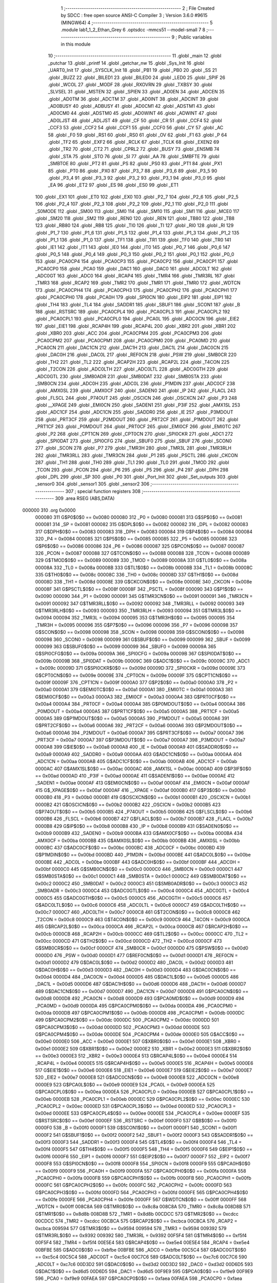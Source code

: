                                       1 ;--------------------------------------------------------
                                      2 ; File Created by SDCC : free open source ANSI-C Compiler
                                      3 ; Version 3.6.0 #9615 (MINGW64)
                                      4 ;--------------------------------------------------------
                                      5 	.module lab1_1_2_Ethan_Grey
                                      6 	.optsdcc -mmcs51 --model-small
                                      7 	
                                      8 ;--------------------------------------------------------
                                      9 ; Public variables in this module
                                     10 ;--------------------------------------------------------
                                     11 	.globl _main
                                     12 	.globl _putchar
                                     13 	.globl _printf
                                     14 	.globl _getchar_nw
                                     15 	.globl _Sys_Init
                                     16 	.globl _UART0_Init
                                     17 	.globl _SYSCLK_Init
                                     18 	.globl _PB1
                                     19 	.globl _PB0
                                     20 	.globl _SS
                                     21 	.globl _BUZZ
                                     22 	.globl _BILED1
                                     23 	.globl _BILED0
                                     24 	.globl _LED0
                                     25 	.globl _SPIF
                                     26 	.globl _WCOL
                                     27 	.globl _MODF
                                     28 	.globl _RXOVRN
                                     29 	.globl _TXBSY
                                     30 	.globl _SLVSEL
                                     31 	.globl _MSTEN
                                     32 	.globl _SPIEN
                                     33 	.globl _AD0EN
                                     34 	.globl _ADCEN
                                     35 	.globl _AD0TM
                                     36 	.globl _ADCTM
                                     37 	.globl _AD0INT
                                     38 	.globl _ADCINT
                                     39 	.globl _AD0BUSY
                                     40 	.globl _ADBUSY
                                     41 	.globl _AD0CM1
                                     42 	.globl _ADSTM1
                                     43 	.globl _AD0CM0
                                     44 	.globl _ADSTM0
                                     45 	.globl _AD0WINT
                                     46 	.globl _ADWINT
                                     47 	.globl _AD0LJST
                                     48 	.globl _ADLJST
                                     49 	.globl _CF
                                     50 	.globl _CR
                                     51 	.globl _CCF4
                                     52 	.globl _CCF3
                                     53 	.globl _CCF2
                                     54 	.globl _CCF1
                                     55 	.globl _CCF0
                                     56 	.globl _CY
                                     57 	.globl _AC
                                     58 	.globl _F0
                                     59 	.globl _RS1
                                     60 	.globl _RS0
                                     61 	.globl _OV
                                     62 	.globl _F1
                                     63 	.globl _P
                                     64 	.globl _TF2
                                     65 	.globl _EXF2
                                     66 	.globl _RCLK
                                     67 	.globl _TCLK
                                     68 	.globl _EXEN2
                                     69 	.globl _TR2
                                     70 	.globl _CT2
                                     71 	.globl _CPRL2
                                     72 	.globl _BUSY
                                     73 	.globl _ENSMB
                                     74 	.globl _STA
                                     75 	.globl _STO
                                     76 	.globl _SI
                                     77 	.globl _AA
                                     78 	.globl _SMBFTE
                                     79 	.globl _SMBTOE
                                     80 	.globl _PT2
                                     81 	.globl _PS
                                     82 	.globl _PS0
                                     83 	.globl _PT1
                                     84 	.globl _PX1
                                     85 	.globl _PT0
                                     86 	.globl _PX0
                                     87 	.globl _P3_7
                                     88 	.globl _P3_6
                                     89 	.globl _P3_5
                                     90 	.globl _P3_4
                                     91 	.globl _P3_3
                                     92 	.globl _P3_2
                                     93 	.globl _P3_1
                                     94 	.globl _P3_0
                                     95 	.globl _EA
                                     96 	.globl _ET2
                                     97 	.globl _ES
                                     98 	.globl _ES0
                                     99 	.globl _ET1
                                    100 	.globl _EX1
                                    101 	.globl _ET0
                                    102 	.globl _EX0
                                    103 	.globl _P2_7
                                    104 	.globl _P2_6
                                    105 	.globl _P2_5
                                    106 	.globl _P2_4
                                    107 	.globl _P2_3
                                    108 	.globl _P2_2
                                    109 	.globl _P2_1
                                    110 	.globl _P2_0
                                    111 	.globl _S0MODE
                                    112 	.globl _SM00
                                    113 	.globl _SM0
                                    114 	.globl _SM10
                                    115 	.globl _SM1
                                    116 	.globl _MCE0
                                    117 	.globl _SM20
                                    118 	.globl _SM2
                                    119 	.globl _REN0
                                    120 	.globl _REN
                                    121 	.globl _TB80
                                    122 	.globl _TB8
                                    123 	.globl _RB80
                                    124 	.globl _RB8
                                    125 	.globl _TI0
                                    126 	.globl _TI
                                    127 	.globl _RI0
                                    128 	.globl _RI
                                    129 	.globl _P1_7
                                    130 	.globl _P1_6
                                    131 	.globl _P1_5
                                    132 	.globl _P1_4
                                    133 	.globl _P1_3
                                    134 	.globl _P1_2
                                    135 	.globl _P1_1
                                    136 	.globl _P1_0
                                    137 	.globl _TF1
                                    138 	.globl _TR1
                                    139 	.globl _TF0
                                    140 	.globl _TR0
                                    141 	.globl _IE1
                                    142 	.globl _IT1
                                    143 	.globl _IE0
                                    144 	.globl _IT0
                                    145 	.globl _P0_7
                                    146 	.globl _P0_6
                                    147 	.globl _P0_5
                                    148 	.globl _P0_4
                                    149 	.globl _P0_3
                                    150 	.globl _P0_2
                                    151 	.globl _P0_1
                                    152 	.globl _P0_0
                                    153 	.globl _PCA0CP4
                                    154 	.globl _PCA0CP3
                                    155 	.globl _PCA0CP2
                                    156 	.globl _PCA0CP1
                                    157 	.globl _PCA0CP0
                                    158 	.globl _PCA0
                                    159 	.globl _DAC1
                                    160 	.globl _DAC0
                                    161 	.globl _ADC0LT
                                    162 	.globl _ADC0GT
                                    163 	.globl _ADC0
                                    164 	.globl _RCAP4
                                    165 	.globl _TMR4
                                    166 	.globl _TMR3RL
                                    167 	.globl _TMR3
                                    168 	.globl _RCAP2
                                    169 	.globl _TMR2
                                    170 	.globl _TMR1
                                    171 	.globl _TMR0
                                    172 	.globl _WDTCN
                                    173 	.globl _PCA0CPH4
                                    174 	.globl _PCA0CPH3
                                    175 	.globl _PCA0CPH2
                                    176 	.globl _PCA0CPH1
                                    177 	.globl _PCA0CPH0
                                    178 	.globl _PCA0H
                                    179 	.globl _SPI0CN
                                    180 	.globl _EIP2
                                    181 	.globl _EIP1
                                    182 	.globl _TH4
                                    183 	.globl _TL4
                                    184 	.globl _SADDR1
                                    185 	.globl _SBUF1
                                    186 	.globl _SCON1
                                    187 	.globl _B
                                    188 	.globl _RSTSRC
                                    189 	.globl _PCA0CPL4
                                    190 	.globl _PCA0CPL3
                                    191 	.globl _PCA0CPL2
                                    192 	.globl _PCA0CPL1
                                    193 	.globl _PCA0CPL0
                                    194 	.globl _PCA0L
                                    195 	.globl _ADC0CN
                                    196 	.globl _EIE2
                                    197 	.globl _EIE1
                                    198 	.globl _RCAP4H
                                    199 	.globl _RCAP4L
                                    200 	.globl _XBR2
                                    201 	.globl _XBR1
                                    202 	.globl _XBR0
                                    203 	.globl _ACC
                                    204 	.globl _PCA0CPM4
                                    205 	.globl _PCA0CPM3
                                    206 	.globl _PCA0CPM2
                                    207 	.globl _PCA0CPM1
                                    208 	.globl _PCA0CPM0
                                    209 	.globl _PCA0MD
                                    210 	.globl _PCA0CN
                                    211 	.globl _DAC1CN
                                    212 	.globl _DAC1H
                                    213 	.globl _DAC1L
                                    214 	.globl _DAC0CN
                                    215 	.globl _DAC0H
                                    216 	.globl _DAC0L
                                    217 	.globl _REF0CN
                                    218 	.globl _PSW
                                    219 	.globl _SMB0CR
                                    220 	.globl _TH2
                                    221 	.globl _TL2
                                    222 	.globl _RCAP2H
                                    223 	.globl _RCAP2L
                                    224 	.globl _T4CON
                                    225 	.globl _T2CON
                                    226 	.globl _ADC0LTH
                                    227 	.globl _ADC0LTL
                                    228 	.globl _ADC0GTH
                                    229 	.globl _ADC0GTL
                                    230 	.globl _SMB0ADR
                                    231 	.globl _SMB0DAT
                                    232 	.globl _SMB0STA
                                    233 	.globl _SMB0CN
                                    234 	.globl _ADC0H
                                    235 	.globl _ADC0L
                                    236 	.globl _P1MDIN
                                    237 	.globl _ADC0CF
                                    238 	.globl _AMX0SL
                                    239 	.globl _AMX0CF
                                    240 	.globl _SADEN0
                                    241 	.globl _IP
                                    242 	.globl _FLACL
                                    243 	.globl _FLSCL
                                    244 	.globl _P74OUT
                                    245 	.globl _OSCICN
                                    246 	.globl _OSCXCN
                                    247 	.globl _P3
                                    248 	.globl __XPAGE
                                    249 	.globl _EMI0CN
                                    250 	.globl _SADEN1
                                    251 	.globl _P3IF
                                    252 	.globl _AMX1SL
                                    253 	.globl _ADC1CF
                                    254 	.globl _ADC1CN
                                    255 	.globl _SADDR0
                                    256 	.globl _IE
                                    257 	.globl _P3MDOUT
                                    258 	.globl _PRT3CF
                                    259 	.globl _P2MDOUT
                                    260 	.globl _PRT2CF
                                    261 	.globl _P1MDOUT
                                    262 	.globl _PRT1CF
                                    263 	.globl _P0MDOUT
                                    264 	.globl _PRT0CF
                                    265 	.globl _EMI0CF
                                    266 	.globl _EMI0TC
                                    267 	.globl _P2
                                    268 	.globl _CPT1CN
                                    269 	.globl _CPT0CN
                                    270 	.globl _SPI0CKR
                                    271 	.globl _ADC1
                                    272 	.globl _SPI0DAT
                                    273 	.globl _SPI0CFG
                                    274 	.globl _SBUF0
                                    275 	.globl _SBUF
                                    276 	.globl _SCON0
                                    277 	.globl _SCON
                                    278 	.globl _P7
                                    279 	.globl _TMR3H
                                    280 	.globl _TMR3L
                                    281 	.globl _TMR3RLH
                                    282 	.globl _TMR3RLL
                                    283 	.globl _TMR3CN
                                    284 	.globl _P1
                                    285 	.globl _PSCTL
                                    286 	.globl _CKCON
                                    287 	.globl _TH1
                                    288 	.globl _TH0
                                    289 	.globl _TL1
                                    290 	.globl _TL0
                                    291 	.globl _TMOD
                                    292 	.globl _TCON
                                    293 	.globl _PCON
                                    294 	.globl _P6
                                    295 	.globl _P5
                                    296 	.globl _P4
                                    297 	.globl _DPH
                                    298 	.globl _DPL
                                    299 	.globl _SP
                                    300 	.globl _P0
                                    301 	.globl _Port_Init
                                    302 	.globl _Set_outputs
                                    303 	.globl _sensor0
                                    304 	.globl _sensor1
                                    305 	.globl _sensor2
                                    306 ;--------------------------------------------------------
                                    307 ; special function registers
                                    308 ;--------------------------------------------------------
                                    309 	.area RSEG    (ABS,DATA)
      000000                        310 	.org 0x0000
                           000080   311 G$P0$0$0 == 0x0080
                           000080   312 _P0	=	0x0080
                           000081   313 G$SP$0$0 == 0x0081
                           000081   314 _SP	=	0x0081
                           000082   315 G$DPL$0$0 == 0x0082
                           000082   316 _DPL	=	0x0082
                           000083   317 G$DPH$0$0 == 0x0083
                           000083   318 _DPH	=	0x0083
                           000084   319 G$P4$0$0 == 0x0084
                           000084   320 _P4	=	0x0084
                           000085   321 G$P5$0$0 == 0x0085
                           000085   322 _P5	=	0x0085
                           000086   323 G$P6$0$0 == 0x0086
                           000086   324 _P6	=	0x0086
                           000087   325 G$PCON$0$0 == 0x0087
                           000087   326 _PCON	=	0x0087
                           000088   327 G$TCON$0$0 == 0x0088
                           000088   328 _TCON	=	0x0088
                           000089   329 G$TMOD$0$0 == 0x0089
                           000089   330 _TMOD	=	0x0089
                           00008A   331 G$TL0$0$0 == 0x008a
                           00008A   332 _TL0	=	0x008a
                           00008B   333 G$TL1$0$0 == 0x008b
                           00008B   334 _TL1	=	0x008b
                           00008C   335 G$TH0$0$0 == 0x008c
                           00008C   336 _TH0	=	0x008c
                           00008D   337 G$TH1$0$0 == 0x008d
                           00008D   338 _TH1	=	0x008d
                           00008E   339 G$CKCON$0$0 == 0x008e
                           00008E   340 _CKCON	=	0x008e
                           00008F   341 G$PSCTL$0$0 == 0x008f
                           00008F   342 _PSCTL	=	0x008f
                           000090   343 G$P1$0$0 == 0x0090
                           000090   344 _P1	=	0x0090
                           000091   345 G$TMR3CN$0$0 == 0x0091
                           000091   346 _TMR3CN	=	0x0091
                           000092   347 G$TMR3RLL$0$0 == 0x0092
                           000092   348 _TMR3RLL	=	0x0092
                           000093   349 G$TMR3RLH$0$0 == 0x0093
                           000093   350 _TMR3RLH	=	0x0093
                           000094   351 G$TMR3L$0$0 == 0x0094
                           000094   352 _TMR3L	=	0x0094
                           000095   353 G$TMR3H$0$0 == 0x0095
                           000095   354 _TMR3H	=	0x0095
                           000096   355 G$P7$0$0 == 0x0096
                           000096   356 _P7	=	0x0096
                           000098   357 G$SCON$0$0 == 0x0098
                           000098   358 _SCON	=	0x0098
                           000098   359 G$SCON0$0$0 == 0x0098
                           000098   360 _SCON0	=	0x0098
                           000099   361 G$SBUF$0$0 == 0x0099
                           000099   362 _SBUF	=	0x0099
                           000099   363 G$SBUF0$0$0 == 0x0099
                           000099   364 _SBUF0	=	0x0099
                           00009A   365 G$SPI0CFG$0$0 == 0x009a
                           00009A   366 _SPI0CFG	=	0x009a
                           00009B   367 G$SPI0DAT$0$0 == 0x009b
                           00009B   368 _SPI0DAT	=	0x009b
                           00009C   369 G$ADC1$0$0 == 0x009c
                           00009C   370 _ADC1	=	0x009c
                           00009D   371 G$SPI0CKR$0$0 == 0x009d
                           00009D   372 _SPI0CKR	=	0x009d
                           00009E   373 G$CPT0CN$0$0 == 0x009e
                           00009E   374 _CPT0CN	=	0x009e
                           00009F   375 G$CPT1CN$0$0 == 0x009f
                           00009F   376 _CPT1CN	=	0x009f
                           0000A0   377 G$P2$0$0 == 0x00a0
                           0000A0   378 _P2	=	0x00a0
                           0000A1   379 G$EMI0TC$0$0 == 0x00a1
                           0000A1   380 _EMI0TC	=	0x00a1
                           0000A3   381 G$EMI0CF$0$0 == 0x00a3
                           0000A3   382 _EMI0CF	=	0x00a3
                           0000A4   383 G$PRT0CF$0$0 == 0x00a4
                           0000A4   384 _PRT0CF	=	0x00a4
                           0000A4   385 G$P0MDOUT$0$0 == 0x00a4
                           0000A4   386 _P0MDOUT	=	0x00a4
                           0000A5   387 G$PRT1CF$0$0 == 0x00a5
                           0000A5   388 _PRT1CF	=	0x00a5
                           0000A5   389 G$P1MDOUT$0$0 == 0x00a5
                           0000A5   390 _P1MDOUT	=	0x00a5
                           0000A6   391 G$PRT2CF$0$0 == 0x00a6
                           0000A6   392 _PRT2CF	=	0x00a6
                           0000A6   393 G$P2MDOUT$0$0 == 0x00a6
                           0000A6   394 _P2MDOUT	=	0x00a6
                           0000A7   395 G$PRT3CF$0$0 == 0x00a7
                           0000A7   396 _PRT3CF	=	0x00a7
                           0000A7   397 G$P3MDOUT$0$0 == 0x00a7
                           0000A7   398 _P3MDOUT	=	0x00a7
                           0000A8   399 G$IE$0$0 == 0x00a8
                           0000A8   400 _IE	=	0x00a8
                           0000A9   401 G$SADDR0$0$0 == 0x00a9
                           0000A9   402 _SADDR0	=	0x00a9
                           0000AA   403 G$ADC1CN$0$0 == 0x00aa
                           0000AA   404 _ADC1CN	=	0x00aa
                           0000AB   405 G$ADC1CF$0$0 == 0x00ab
                           0000AB   406 _ADC1CF	=	0x00ab
                           0000AC   407 G$AMX1SL$0$0 == 0x00ac
                           0000AC   408 _AMX1SL	=	0x00ac
                           0000AD   409 G$P3IF$0$0 == 0x00ad
                           0000AD   410 _P3IF	=	0x00ad
                           0000AE   411 G$SADEN1$0$0 == 0x00ae
                           0000AE   412 _SADEN1	=	0x00ae
                           0000AF   413 G$EMI0CN$0$0 == 0x00af
                           0000AF   414 _EMI0CN	=	0x00af
                           0000AF   415 G$_XPAGE$0$0 == 0x00af
                           0000AF   416 __XPAGE	=	0x00af
                           0000B0   417 G$P3$0$0 == 0x00b0
                           0000B0   418 _P3	=	0x00b0
                           0000B1   419 G$OSCXCN$0$0 == 0x00b1
                           0000B1   420 _OSCXCN	=	0x00b1
                           0000B2   421 G$OSCICN$0$0 == 0x00b2
                           0000B2   422 _OSCICN	=	0x00b2
                           0000B5   423 G$P74OUT$0$0 == 0x00b5
                           0000B5   424 _P74OUT	=	0x00b5
                           0000B6   425 G$FLSCL$0$0 == 0x00b6
                           0000B6   426 _FLSCL	=	0x00b6
                           0000B7   427 G$FLACL$0$0 == 0x00b7
                           0000B7   428 _FLACL	=	0x00b7
                           0000B8   429 G$IP$0$0 == 0x00b8
                           0000B8   430 _IP	=	0x00b8
                           0000B9   431 G$SADEN0$0$0 == 0x00b9
                           0000B9   432 _SADEN0	=	0x00b9
                           0000BA   433 G$AMX0CF$0$0 == 0x00ba
                           0000BA   434 _AMX0CF	=	0x00ba
                           0000BB   435 G$AMX0SL$0$0 == 0x00bb
                           0000BB   436 _AMX0SL	=	0x00bb
                           0000BC   437 G$ADC0CF$0$0 == 0x00bc
                           0000BC   438 _ADC0CF	=	0x00bc
                           0000BD   439 G$P1MDIN$0$0 == 0x00bd
                           0000BD   440 _P1MDIN	=	0x00bd
                           0000BE   441 G$ADC0L$0$0 == 0x00be
                           0000BE   442 _ADC0L	=	0x00be
                           0000BF   443 G$ADC0H$0$0 == 0x00bf
                           0000BF   444 _ADC0H	=	0x00bf
                           0000C0   445 G$SMB0CN$0$0 == 0x00c0
                           0000C0   446 _SMB0CN	=	0x00c0
                           0000C1   447 G$SMB0STA$0$0 == 0x00c1
                           0000C1   448 _SMB0STA	=	0x00c1
                           0000C2   449 G$SMB0DAT$0$0 == 0x00c2
                           0000C2   450 _SMB0DAT	=	0x00c2
                           0000C3   451 G$SMB0ADR$0$0 == 0x00c3
                           0000C3   452 _SMB0ADR	=	0x00c3
                           0000C4   453 G$ADC0GTL$0$0 == 0x00c4
                           0000C4   454 _ADC0GTL	=	0x00c4
                           0000C5   455 G$ADC0GTH$0$0 == 0x00c5
                           0000C5   456 _ADC0GTH	=	0x00c5
                           0000C6   457 G$ADC0LTL$0$0 == 0x00c6
                           0000C6   458 _ADC0LTL	=	0x00c6
                           0000C7   459 G$ADC0LTH$0$0 == 0x00c7
                           0000C7   460 _ADC0LTH	=	0x00c7
                           0000C8   461 G$T2CON$0$0 == 0x00c8
                           0000C8   462 _T2CON	=	0x00c8
                           0000C9   463 G$T4CON$0$0 == 0x00c9
                           0000C9   464 _T4CON	=	0x00c9
                           0000CA   465 G$RCAP2L$0$0 == 0x00ca
                           0000CA   466 _RCAP2L	=	0x00ca
                           0000CB   467 G$RCAP2H$0$0 == 0x00cb
                           0000CB   468 _RCAP2H	=	0x00cb
                           0000CC   469 G$TL2$0$0 == 0x00cc
                           0000CC   470 _TL2	=	0x00cc
                           0000CD   471 G$TH2$0$0 == 0x00cd
                           0000CD   472 _TH2	=	0x00cd
                           0000CF   473 G$SMB0CR$0$0 == 0x00cf
                           0000CF   474 _SMB0CR	=	0x00cf
                           0000D0   475 G$PSW$0$0 == 0x00d0
                           0000D0   476 _PSW	=	0x00d0
                           0000D1   477 G$REF0CN$0$0 == 0x00d1
                           0000D1   478 _REF0CN	=	0x00d1
                           0000D2   479 G$DAC0L$0$0 == 0x00d2
                           0000D2   480 _DAC0L	=	0x00d2
                           0000D3   481 G$DAC0H$0$0 == 0x00d3
                           0000D3   482 _DAC0H	=	0x00d3
                           0000D4   483 G$DAC0CN$0$0 == 0x00d4
                           0000D4   484 _DAC0CN	=	0x00d4
                           0000D5   485 G$DAC1L$0$0 == 0x00d5
                           0000D5   486 _DAC1L	=	0x00d5
                           0000D6   487 G$DAC1H$0$0 == 0x00d6
                           0000D6   488 _DAC1H	=	0x00d6
                           0000D7   489 G$DAC1CN$0$0 == 0x00d7
                           0000D7   490 _DAC1CN	=	0x00d7
                           0000D8   491 G$PCA0CN$0$0 == 0x00d8
                           0000D8   492 _PCA0CN	=	0x00d8
                           0000D9   493 G$PCA0MD$0$0 == 0x00d9
                           0000D9   494 _PCA0MD	=	0x00d9
                           0000DA   495 G$PCA0CPM0$0$0 == 0x00da
                           0000DA   496 _PCA0CPM0	=	0x00da
                           0000DB   497 G$PCA0CPM1$0$0 == 0x00db
                           0000DB   498 _PCA0CPM1	=	0x00db
                           0000DC   499 G$PCA0CPM2$0$0 == 0x00dc
                           0000DC   500 _PCA0CPM2	=	0x00dc
                           0000DD   501 G$PCA0CPM3$0$0 == 0x00dd
                           0000DD   502 _PCA0CPM3	=	0x00dd
                           0000DE   503 G$PCA0CPM4$0$0 == 0x00de
                           0000DE   504 _PCA0CPM4	=	0x00de
                           0000E0   505 G$ACC$0$0 == 0x00e0
                           0000E0   506 _ACC	=	0x00e0
                           0000E1   507 G$XBR0$0$0 == 0x00e1
                           0000E1   508 _XBR0	=	0x00e1
                           0000E2   509 G$XBR1$0$0 == 0x00e2
                           0000E2   510 _XBR1	=	0x00e2
                           0000E3   511 G$XBR2$0$0 == 0x00e3
                           0000E3   512 _XBR2	=	0x00e3
                           0000E4   513 G$RCAP4L$0$0 == 0x00e4
                           0000E4   514 _RCAP4L	=	0x00e4
                           0000E5   515 G$RCAP4H$0$0 == 0x00e5
                           0000E5   516 _RCAP4H	=	0x00e5
                           0000E6   517 G$EIE1$0$0 == 0x00e6
                           0000E6   518 _EIE1	=	0x00e6
                           0000E7   519 G$EIE2$0$0 == 0x00e7
                           0000E7   520 _EIE2	=	0x00e7
                           0000E8   521 G$ADC0CN$0$0 == 0x00e8
                           0000E8   522 _ADC0CN	=	0x00e8
                           0000E9   523 G$PCA0L$0$0 == 0x00e9
                           0000E9   524 _PCA0L	=	0x00e9
                           0000EA   525 G$PCA0CPL0$0$0 == 0x00ea
                           0000EA   526 _PCA0CPL0	=	0x00ea
                           0000EB   527 G$PCA0CPL1$0$0 == 0x00eb
                           0000EB   528 _PCA0CPL1	=	0x00eb
                           0000EC   529 G$PCA0CPL2$0$0 == 0x00ec
                           0000EC   530 _PCA0CPL2	=	0x00ec
                           0000ED   531 G$PCA0CPL3$0$0 == 0x00ed
                           0000ED   532 _PCA0CPL3	=	0x00ed
                           0000EE   533 G$PCA0CPL4$0$0 == 0x00ee
                           0000EE   534 _PCA0CPL4	=	0x00ee
                           0000EF   535 G$RSTSRC$0$0 == 0x00ef
                           0000EF   536 _RSTSRC	=	0x00ef
                           0000F0   537 G$B$0$0 == 0x00f0
                           0000F0   538 _B	=	0x00f0
                           0000F1   539 G$SCON1$0$0 == 0x00f1
                           0000F1   540 _SCON1	=	0x00f1
                           0000F2   541 G$SBUF1$0$0 == 0x00f2
                           0000F2   542 _SBUF1	=	0x00f2
                           0000F3   543 G$SADDR1$0$0 == 0x00f3
                           0000F3   544 _SADDR1	=	0x00f3
                           0000F4   545 G$TL4$0$0 == 0x00f4
                           0000F4   546 _TL4	=	0x00f4
                           0000F5   547 G$TH4$0$0 == 0x00f5
                           0000F5   548 _TH4	=	0x00f5
                           0000F6   549 G$EIP1$0$0 == 0x00f6
                           0000F6   550 _EIP1	=	0x00f6
                           0000F7   551 G$EIP2$0$0 == 0x00f7
                           0000F7   552 _EIP2	=	0x00f7
                           0000F8   553 G$SPI0CN$0$0 == 0x00f8
                           0000F8   554 _SPI0CN	=	0x00f8
                           0000F9   555 G$PCA0H$0$0 == 0x00f9
                           0000F9   556 _PCA0H	=	0x00f9
                           0000FA   557 G$PCA0CPH0$0$0 == 0x00fa
                           0000FA   558 _PCA0CPH0	=	0x00fa
                           0000FB   559 G$PCA0CPH1$0$0 == 0x00fb
                           0000FB   560 _PCA0CPH1	=	0x00fb
                           0000FC   561 G$PCA0CPH2$0$0 == 0x00fc
                           0000FC   562 _PCA0CPH2	=	0x00fc
                           0000FD   563 G$PCA0CPH3$0$0 == 0x00fd
                           0000FD   564 _PCA0CPH3	=	0x00fd
                           0000FE   565 G$PCA0CPH4$0$0 == 0x00fe
                           0000FE   566 _PCA0CPH4	=	0x00fe
                           0000FF   567 G$WDTCN$0$0 == 0x00ff
                           0000FF   568 _WDTCN	=	0x00ff
                           008C8A   569 G$TMR0$0$0 == 0x8c8a
                           008C8A   570 _TMR0	=	0x8c8a
                           008D8B   571 G$TMR1$0$0 == 0x8d8b
                           008D8B   572 _TMR1	=	0x8d8b
                           00CDCC   573 G$TMR2$0$0 == 0xcdcc
                           00CDCC   574 _TMR2	=	0xcdcc
                           00CBCA   575 G$RCAP2$0$0 == 0xcbca
                           00CBCA   576 _RCAP2	=	0xcbca
                           009594   577 G$TMR3$0$0 == 0x9594
                           009594   578 _TMR3	=	0x9594
                           009392   579 G$TMR3RL$0$0 == 0x9392
                           009392   580 _TMR3RL	=	0x9392
                           00F5F4   581 G$TMR4$0$0 == 0xf5f4
                           00F5F4   582 _TMR4	=	0xf5f4
                           00E5E4   583 G$RCAP4$0$0 == 0xe5e4
                           00E5E4   584 _RCAP4	=	0xe5e4
                           00BFBE   585 G$ADC0$0$0 == 0xbfbe
                           00BFBE   586 _ADC0	=	0xbfbe
                           00C5C4   587 G$ADC0GT$0$0 == 0xc5c4
                           00C5C4   588 _ADC0GT	=	0xc5c4
                           00C7C6   589 G$ADC0LT$0$0 == 0xc7c6
                           00C7C6   590 _ADC0LT	=	0xc7c6
                           00D3D2   591 G$DAC0$0$0 == 0xd3d2
                           00D3D2   592 _DAC0	=	0xd3d2
                           00D6D5   593 G$DAC1$0$0 == 0xd6d5
                           00D6D5   594 _DAC1	=	0xd6d5
                           00F9E9   595 G$PCA0$0$0 == 0xf9e9
                           00F9E9   596 _PCA0	=	0xf9e9
                           00FAEA   597 G$PCA0CP0$0$0 == 0xfaea
                           00FAEA   598 _PCA0CP0	=	0xfaea
                           00FBEB   599 G$PCA0CP1$0$0 == 0xfbeb
                           00FBEB   600 _PCA0CP1	=	0xfbeb
                           00FCEC   601 G$PCA0CP2$0$0 == 0xfcec
                           00FCEC   602 _PCA0CP2	=	0xfcec
                           00FDED   603 G$PCA0CP3$0$0 == 0xfded
                           00FDED   604 _PCA0CP3	=	0xfded
                           00FEEE   605 G$PCA0CP4$0$0 == 0xfeee
                           00FEEE   606 _PCA0CP4	=	0xfeee
                                    607 ;--------------------------------------------------------
                                    608 ; special function bits
                                    609 ;--------------------------------------------------------
                                    610 	.area RSEG    (ABS,DATA)
      000000                        611 	.org 0x0000
                           000080   612 G$P0_0$0$0 == 0x0080
                           000080   613 _P0_0	=	0x0080
                           000081   614 G$P0_1$0$0 == 0x0081
                           000081   615 _P0_1	=	0x0081
                           000082   616 G$P0_2$0$0 == 0x0082
                           000082   617 _P0_2	=	0x0082
                           000083   618 G$P0_3$0$0 == 0x0083
                           000083   619 _P0_3	=	0x0083
                           000084   620 G$P0_4$0$0 == 0x0084
                           000084   621 _P0_4	=	0x0084
                           000085   622 G$P0_5$0$0 == 0x0085
                           000085   623 _P0_5	=	0x0085
                           000086   624 G$P0_6$0$0 == 0x0086
                           000086   625 _P0_6	=	0x0086
                           000087   626 G$P0_7$0$0 == 0x0087
                           000087   627 _P0_7	=	0x0087
                           000088   628 G$IT0$0$0 == 0x0088
                           000088   629 _IT0	=	0x0088
                           000089   630 G$IE0$0$0 == 0x0089
                           000089   631 _IE0	=	0x0089
                           00008A   632 G$IT1$0$0 == 0x008a
                           00008A   633 _IT1	=	0x008a
                           00008B   634 G$IE1$0$0 == 0x008b
                           00008B   635 _IE1	=	0x008b
                           00008C   636 G$TR0$0$0 == 0x008c
                           00008C   637 _TR0	=	0x008c
                           00008D   638 G$TF0$0$0 == 0x008d
                           00008D   639 _TF0	=	0x008d
                           00008E   640 G$TR1$0$0 == 0x008e
                           00008E   641 _TR1	=	0x008e
                           00008F   642 G$TF1$0$0 == 0x008f
                           00008F   643 _TF1	=	0x008f
                           000090   644 G$P1_0$0$0 == 0x0090
                           000090   645 _P1_0	=	0x0090
                           000091   646 G$P1_1$0$0 == 0x0091
                           000091   647 _P1_1	=	0x0091
                           000092   648 G$P1_2$0$0 == 0x0092
                           000092   649 _P1_2	=	0x0092
                           000093   650 G$P1_3$0$0 == 0x0093
                           000093   651 _P1_3	=	0x0093
                           000094   652 G$P1_4$0$0 == 0x0094
                           000094   653 _P1_4	=	0x0094
                           000095   654 G$P1_5$0$0 == 0x0095
                           000095   655 _P1_5	=	0x0095
                           000096   656 G$P1_6$0$0 == 0x0096
                           000096   657 _P1_6	=	0x0096
                           000097   658 G$P1_7$0$0 == 0x0097
                           000097   659 _P1_7	=	0x0097
                           000098   660 G$RI$0$0 == 0x0098
                           000098   661 _RI	=	0x0098
                           000098   662 G$RI0$0$0 == 0x0098
                           000098   663 _RI0	=	0x0098
                           000099   664 G$TI$0$0 == 0x0099
                           000099   665 _TI	=	0x0099
                           000099   666 G$TI0$0$0 == 0x0099
                           000099   667 _TI0	=	0x0099
                           00009A   668 G$RB8$0$0 == 0x009a
                           00009A   669 _RB8	=	0x009a
                           00009A   670 G$RB80$0$0 == 0x009a
                           00009A   671 _RB80	=	0x009a
                           00009B   672 G$TB8$0$0 == 0x009b
                           00009B   673 _TB8	=	0x009b
                           00009B   674 G$TB80$0$0 == 0x009b
                           00009B   675 _TB80	=	0x009b
                           00009C   676 G$REN$0$0 == 0x009c
                           00009C   677 _REN	=	0x009c
                           00009C   678 G$REN0$0$0 == 0x009c
                           00009C   679 _REN0	=	0x009c
                           00009D   680 G$SM2$0$0 == 0x009d
                           00009D   681 _SM2	=	0x009d
                           00009D   682 G$SM20$0$0 == 0x009d
                           00009D   683 _SM20	=	0x009d
                           00009D   684 G$MCE0$0$0 == 0x009d
                           00009D   685 _MCE0	=	0x009d
                           00009E   686 G$SM1$0$0 == 0x009e
                           00009E   687 _SM1	=	0x009e
                           00009E   688 G$SM10$0$0 == 0x009e
                           00009E   689 _SM10	=	0x009e
                           00009F   690 G$SM0$0$0 == 0x009f
                           00009F   691 _SM0	=	0x009f
                           00009F   692 G$SM00$0$0 == 0x009f
                           00009F   693 _SM00	=	0x009f
                           00009F   694 G$S0MODE$0$0 == 0x009f
                           00009F   695 _S0MODE	=	0x009f
                           0000A0   696 G$P2_0$0$0 == 0x00a0
                           0000A0   697 _P2_0	=	0x00a0
                           0000A1   698 G$P2_1$0$0 == 0x00a1
                           0000A1   699 _P2_1	=	0x00a1
                           0000A2   700 G$P2_2$0$0 == 0x00a2
                           0000A2   701 _P2_2	=	0x00a2
                           0000A3   702 G$P2_3$0$0 == 0x00a3
                           0000A3   703 _P2_3	=	0x00a3
                           0000A4   704 G$P2_4$0$0 == 0x00a4
                           0000A4   705 _P2_4	=	0x00a4
                           0000A5   706 G$P2_5$0$0 == 0x00a5
                           0000A5   707 _P2_5	=	0x00a5
                           0000A6   708 G$P2_6$0$0 == 0x00a6
                           0000A6   709 _P2_6	=	0x00a6
                           0000A7   710 G$P2_7$0$0 == 0x00a7
                           0000A7   711 _P2_7	=	0x00a7
                           0000A8   712 G$EX0$0$0 == 0x00a8
                           0000A8   713 _EX0	=	0x00a8
                           0000A9   714 G$ET0$0$0 == 0x00a9
                           0000A9   715 _ET0	=	0x00a9
                           0000AA   716 G$EX1$0$0 == 0x00aa
                           0000AA   717 _EX1	=	0x00aa
                           0000AB   718 G$ET1$0$0 == 0x00ab
                           0000AB   719 _ET1	=	0x00ab
                           0000AC   720 G$ES0$0$0 == 0x00ac
                           0000AC   721 _ES0	=	0x00ac
                           0000AC   722 G$ES$0$0 == 0x00ac
                           0000AC   723 _ES	=	0x00ac
                           0000AD   724 G$ET2$0$0 == 0x00ad
                           0000AD   725 _ET2	=	0x00ad
                           0000AF   726 G$EA$0$0 == 0x00af
                           0000AF   727 _EA	=	0x00af
                           0000B0   728 G$P3_0$0$0 == 0x00b0
                           0000B0   729 _P3_0	=	0x00b0
                           0000B1   730 G$P3_1$0$0 == 0x00b1
                           0000B1   731 _P3_1	=	0x00b1
                           0000B2   732 G$P3_2$0$0 == 0x00b2
                           0000B2   733 _P3_2	=	0x00b2
                           0000B3   734 G$P3_3$0$0 == 0x00b3
                           0000B3   735 _P3_3	=	0x00b3
                           0000B4   736 G$P3_4$0$0 == 0x00b4
                           0000B4   737 _P3_4	=	0x00b4
                           0000B5   738 G$P3_5$0$0 == 0x00b5
                           0000B5   739 _P3_5	=	0x00b5
                           0000B6   740 G$P3_6$0$0 == 0x00b6
                           0000B6   741 _P3_6	=	0x00b6
                           0000B7   742 G$P3_7$0$0 == 0x00b7
                           0000B7   743 _P3_7	=	0x00b7
                           0000B8   744 G$PX0$0$0 == 0x00b8
                           0000B8   745 _PX0	=	0x00b8
                           0000B9   746 G$PT0$0$0 == 0x00b9
                           0000B9   747 _PT0	=	0x00b9
                           0000BA   748 G$PX1$0$0 == 0x00ba
                           0000BA   749 _PX1	=	0x00ba
                           0000BB   750 G$PT1$0$0 == 0x00bb
                           0000BB   751 _PT1	=	0x00bb
                           0000BC   752 G$PS0$0$0 == 0x00bc
                           0000BC   753 _PS0	=	0x00bc
                           0000BC   754 G$PS$0$0 == 0x00bc
                           0000BC   755 _PS	=	0x00bc
                           0000BD   756 G$PT2$0$0 == 0x00bd
                           0000BD   757 _PT2	=	0x00bd
                           0000C0   758 G$SMBTOE$0$0 == 0x00c0
                           0000C0   759 _SMBTOE	=	0x00c0
                           0000C1   760 G$SMBFTE$0$0 == 0x00c1
                           0000C1   761 _SMBFTE	=	0x00c1
                           0000C2   762 G$AA$0$0 == 0x00c2
                           0000C2   763 _AA	=	0x00c2
                           0000C3   764 G$SI$0$0 == 0x00c3
                           0000C3   765 _SI	=	0x00c3
                           0000C4   766 G$STO$0$0 == 0x00c4
                           0000C4   767 _STO	=	0x00c4
                           0000C5   768 G$STA$0$0 == 0x00c5
                           0000C5   769 _STA	=	0x00c5
                           0000C6   770 G$ENSMB$0$0 == 0x00c6
                           0000C6   771 _ENSMB	=	0x00c6
                           0000C7   772 G$BUSY$0$0 == 0x00c7
                           0000C7   773 _BUSY	=	0x00c7
                           0000C8   774 G$CPRL2$0$0 == 0x00c8
                           0000C8   775 _CPRL2	=	0x00c8
                           0000C9   776 G$CT2$0$0 == 0x00c9
                           0000C9   777 _CT2	=	0x00c9
                           0000CA   778 G$TR2$0$0 == 0x00ca
                           0000CA   779 _TR2	=	0x00ca
                           0000CB   780 G$EXEN2$0$0 == 0x00cb
                           0000CB   781 _EXEN2	=	0x00cb
                           0000CC   782 G$TCLK$0$0 == 0x00cc
                           0000CC   783 _TCLK	=	0x00cc
                           0000CD   784 G$RCLK$0$0 == 0x00cd
                           0000CD   785 _RCLK	=	0x00cd
                           0000CE   786 G$EXF2$0$0 == 0x00ce
                           0000CE   787 _EXF2	=	0x00ce
                           0000CF   788 G$TF2$0$0 == 0x00cf
                           0000CF   789 _TF2	=	0x00cf
                           0000D0   790 G$P$0$0 == 0x00d0
                           0000D0   791 _P	=	0x00d0
                           0000D1   792 G$F1$0$0 == 0x00d1
                           0000D1   793 _F1	=	0x00d1
                           0000D2   794 G$OV$0$0 == 0x00d2
                           0000D2   795 _OV	=	0x00d2
                           0000D3   796 G$RS0$0$0 == 0x00d3
                           0000D3   797 _RS0	=	0x00d3
                           0000D4   798 G$RS1$0$0 == 0x00d4
                           0000D4   799 _RS1	=	0x00d4
                           0000D5   800 G$F0$0$0 == 0x00d5
                           0000D5   801 _F0	=	0x00d5
                           0000D6   802 G$AC$0$0 == 0x00d6
                           0000D6   803 _AC	=	0x00d6
                           0000D7   804 G$CY$0$0 == 0x00d7
                           0000D7   805 _CY	=	0x00d7
                           0000D8   806 G$CCF0$0$0 == 0x00d8
                           0000D8   807 _CCF0	=	0x00d8
                           0000D9   808 G$CCF1$0$0 == 0x00d9
                           0000D9   809 _CCF1	=	0x00d9
                           0000DA   810 G$CCF2$0$0 == 0x00da
                           0000DA   811 _CCF2	=	0x00da
                           0000DB   812 G$CCF3$0$0 == 0x00db
                           0000DB   813 _CCF3	=	0x00db
                           0000DC   814 G$CCF4$0$0 == 0x00dc
                           0000DC   815 _CCF4	=	0x00dc
                           0000DE   816 G$CR$0$0 == 0x00de
                           0000DE   817 _CR	=	0x00de
                           0000DF   818 G$CF$0$0 == 0x00df
                           0000DF   819 _CF	=	0x00df
                           0000E8   820 G$ADLJST$0$0 == 0x00e8
                           0000E8   821 _ADLJST	=	0x00e8
                           0000E8   822 G$AD0LJST$0$0 == 0x00e8
                           0000E8   823 _AD0LJST	=	0x00e8
                           0000E9   824 G$ADWINT$0$0 == 0x00e9
                           0000E9   825 _ADWINT	=	0x00e9
                           0000E9   826 G$AD0WINT$0$0 == 0x00e9
                           0000E9   827 _AD0WINT	=	0x00e9
                           0000EA   828 G$ADSTM0$0$0 == 0x00ea
                           0000EA   829 _ADSTM0	=	0x00ea
                           0000EA   830 G$AD0CM0$0$0 == 0x00ea
                           0000EA   831 _AD0CM0	=	0x00ea
                           0000EB   832 G$ADSTM1$0$0 == 0x00eb
                           0000EB   833 _ADSTM1	=	0x00eb
                           0000EB   834 G$AD0CM1$0$0 == 0x00eb
                           0000EB   835 _AD0CM1	=	0x00eb
                           0000EC   836 G$ADBUSY$0$0 == 0x00ec
                           0000EC   837 _ADBUSY	=	0x00ec
                           0000EC   838 G$AD0BUSY$0$0 == 0x00ec
                           0000EC   839 _AD0BUSY	=	0x00ec
                           0000ED   840 G$ADCINT$0$0 == 0x00ed
                           0000ED   841 _ADCINT	=	0x00ed
                           0000ED   842 G$AD0INT$0$0 == 0x00ed
                           0000ED   843 _AD0INT	=	0x00ed
                           0000EE   844 G$ADCTM$0$0 == 0x00ee
                           0000EE   845 _ADCTM	=	0x00ee
                           0000EE   846 G$AD0TM$0$0 == 0x00ee
                           0000EE   847 _AD0TM	=	0x00ee
                           0000EF   848 G$ADCEN$0$0 == 0x00ef
                           0000EF   849 _ADCEN	=	0x00ef
                           0000EF   850 G$AD0EN$0$0 == 0x00ef
                           0000EF   851 _AD0EN	=	0x00ef
                           0000F8   852 G$SPIEN$0$0 == 0x00f8
                           0000F8   853 _SPIEN	=	0x00f8
                           0000F9   854 G$MSTEN$0$0 == 0x00f9
                           0000F9   855 _MSTEN	=	0x00f9
                           0000FA   856 G$SLVSEL$0$0 == 0x00fa
                           0000FA   857 _SLVSEL	=	0x00fa
                           0000FB   858 G$TXBSY$0$0 == 0x00fb
                           0000FB   859 _TXBSY	=	0x00fb
                           0000FC   860 G$RXOVRN$0$0 == 0x00fc
                           0000FC   861 _RXOVRN	=	0x00fc
                           0000FD   862 G$MODF$0$0 == 0x00fd
                           0000FD   863 _MODF	=	0x00fd
                           0000FE   864 G$WCOL$0$0 == 0x00fe
                           0000FE   865 _WCOL	=	0x00fe
                           0000FF   866 G$SPIF$0$0 == 0x00ff
                           0000FF   867 _SPIF	=	0x00ff
                           0000B6   868 G$LED0$0$0 == 0x00b6
                           0000B6   869 _LED0	=	0x00b6
                           0000B3   870 G$BILED0$0$0 == 0x00b3
                           0000B3   871 _BILED0	=	0x00b3
                           0000B4   872 G$BILED1$0$0 == 0x00b4
                           0000B4   873 _BILED1	=	0x00b4
                           0000B7   874 G$BUZZ$0$0 == 0x00b7
                           0000B7   875 _BUZZ	=	0x00b7
                           0000A0   876 G$SS$0$0 == 0x00a0
                           0000A0   877 _SS	=	0x00a0
                           0000B0   878 G$PB0$0$0 == 0x00b0
                           0000B0   879 _PB0	=	0x00b0
                           0000B1   880 G$PB1$0$0 == 0x00b1
                           0000B1   881 _PB1	=	0x00b1
                                    882 ;--------------------------------------------------------
                                    883 ; overlayable register banks
                                    884 ;--------------------------------------------------------
                                    885 	.area REG_BANK_0	(REL,OVR,DATA)
      000000                        886 	.ds 8
                                    887 ;--------------------------------------------------------
                                    888 ; internal ram data
                                    889 ;--------------------------------------------------------
                                    890 	.area DSEG    (DATA)
                                    891 ;--------------------------------------------------------
                                    892 ; overlayable items in internal ram 
                                    893 ;--------------------------------------------------------
                                    894 	.area	OSEG    (OVR,DATA)
                                    895 	.area	OSEG    (OVR,DATA)
                                    896 ;--------------------------------------------------------
                                    897 ; Stack segment in internal ram 
                                    898 ;--------------------------------------------------------
                                    899 	.area	SSEG
      00003C                        900 __start__stack:
      00003C                        901 	.ds	1
                                    902 
                                    903 ;--------------------------------------------------------
                                    904 ; indirectly addressable internal ram data
                                    905 ;--------------------------------------------------------
                                    906 	.area ISEG    (DATA)
                                    907 ;--------------------------------------------------------
                                    908 ; absolute internal ram data
                                    909 ;--------------------------------------------------------
                                    910 	.area IABS    (ABS,DATA)
                                    911 	.area IABS    (ABS,DATA)
                                    912 ;--------------------------------------------------------
                                    913 ; bit data
                                    914 ;--------------------------------------------------------
                                    915 	.area BSEG    (BIT)
                                    916 ;--------------------------------------------------------
                                    917 ; paged external ram data
                                    918 ;--------------------------------------------------------
                                    919 	.area PSEG    (PAG,XDATA)
                                    920 ;--------------------------------------------------------
                                    921 ; external ram data
                                    922 ;--------------------------------------------------------
                                    923 	.area XSEG    (XDATA)
                                    924 ;--------------------------------------------------------
                                    925 ; absolute external ram data
                                    926 ;--------------------------------------------------------
                                    927 	.area XABS    (ABS,XDATA)
                                    928 ;--------------------------------------------------------
                                    929 ; external initialized ram data
                                    930 ;--------------------------------------------------------
                                    931 	.area XISEG   (XDATA)
                                    932 	.area HOME    (CODE)
                                    933 	.area GSINIT0 (CODE)
                                    934 	.area GSINIT1 (CODE)
                                    935 	.area GSINIT2 (CODE)
                                    936 	.area GSINIT3 (CODE)
                                    937 	.area GSINIT4 (CODE)
                                    938 	.area GSINIT5 (CODE)
                                    939 	.area GSINIT  (CODE)
                                    940 	.area GSFINAL (CODE)
                                    941 	.area CSEG    (CODE)
                                    942 ;--------------------------------------------------------
                                    943 ; interrupt vector 
                                    944 ;--------------------------------------------------------
                                    945 	.area HOME    (CODE)
      000000                        946 __interrupt_vect:
      000000 02 00 06         [24]  947 	ljmp	__sdcc_gsinit_startup
                                    948 ;--------------------------------------------------------
                                    949 ; global & static initialisations
                                    950 ;--------------------------------------------------------
                                    951 	.area HOME    (CODE)
                                    952 	.area GSINIT  (CODE)
                                    953 	.area GSFINAL (CODE)
                                    954 	.area GSINIT  (CODE)
                                    955 	.globl __sdcc_gsinit_startup
                                    956 	.globl __sdcc_program_startup
                                    957 	.globl __start__stack
                                    958 	.globl __mcs51_genXINIT
                                    959 	.globl __mcs51_genXRAMCLEAR
                                    960 	.globl __mcs51_genRAMCLEAR
                                    961 	.area GSFINAL (CODE)
      00005F 02 00 03         [24]  962 	ljmp	__sdcc_program_startup
                                    963 ;--------------------------------------------------------
                                    964 ; Home
                                    965 ;--------------------------------------------------------
                                    966 	.area HOME    (CODE)
                                    967 	.area HOME    (CODE)
      000003                        968 __sdcc_program_startup:
      000003 02 00 DD         [24]  969 	ljmp	_main
                                    970 ;	return from main will return to caller
                                    971 ;--------------------------------------------------------
                                    972 ; code
                                    973 ;--------------------------------------------------------
                                    974 	.area CSEG    (CODE)
                                    975 ;------------------------------------------------------------
                                    976 ;Allocation info for local variables in function 'SYSCLK_Init'
                                    977 ;------------------------------------------------------------
                                    978 ;i                         Allocated to registers r6 r7 
                                    979 ;------------------------------------------------------------
                           000000   980 	G$SYSCLK_Init$0$0 ==.
                           000000   981 	C$c8051_SDCC.h$62$0$0 ==.
                                    982 ;	C:/Program Files/SDCC/bin/../include/mcs51/c8051_SDCC.h:62: void SYSCLK_Init(void)
                                    983 ;	-----------------------------------------
                                    984 ;	 function SYSCLK_Init
                                    985 ;	-----------------------------------------
      000062                        986 _SYSCLK_Init:
                           000007   987 	ar7 = 0x07
                           000006   988 	ar6 = 0x06
                           000005   989 	ar5 = 0x05
                           000004   990 	ar4 = 0x04
                           000003   991 	ar3 = 0x03
                           000002   992 	ar2 = 0x02
                           000001   993 	ar1 = 0x01
                           000000   994 	ar0 = 0x00
                           000000   995 	C$c8051_SDCC.h$66$1$2 ==.
                                    996 ;	C:/Program Files/SDCC/bin/../include/mcs51/c8051_SDCC.h:66: OSCXCN = 0x67;                      // start external oscillator with
      000062 75 B1 67         [24]  997 	mov	_OSCXCN,#0x67
                           000003   998 	C$c8051_SDCC.h$69$1$2 ==.
                                    999 ;	C:/Program Files/SDCC/bin/../include/mcs51/c8051_SDCC.h:69: for (i=0; i < 256; i++);            // wait for oscillator to start
      000065 7E 00            [12] 1000 	mov	r6,#0x00
      000067 7F 01            [12] 1001 	mov	r7,#0x01
      000069                       1002 00107$:
      000069 EE               [12] 1003 	mov	a,r6
      00006A 24 FF            [12] 1004 	add	a,#0xff
      00006C FC               [12] 1005 	mov	r4,a
      00006D EF               [12] 1006 	mov	a,r7
      00006E 34 FF            [12] 1007 	addc	a,#0xff
      000070 FD               [12] 1008 	mov	r5,a
      000071 8C 06            [24] 1009 	mov	ar6,r4
      000073 8D 07            [24] 1010 	mov	ar7,r5
      000075 EC               [12] 1011 	mov	a,r4
      000076 4D               [12] 1012 	orl	a,r5
      000077 70 F0            [24] 1013 	jnz	00107$
                           000017  1014 	C$c8051_SDCC.h$71$1$2 ==.
                                   1015 ;	C:/Program Files/SDCC/bin/../include/mcs51/c8051_SDCC.h:71: while (!(OSCXCN & 0x80));           // Wait for crystal osc. to settle
      000079                       1016 00102$:
      000079 E5 B1            [12] 1017 	mov	a,_OSCXCN
      00007B 30 E7 FB         [24] 1018 	jnb	acc.7,00102$
                           00001C  1019 	C$c8051_SDCC.h$73$1$2 ==.
                                   1020 ;	C:/Program Files/SDCC/bin/../include/mcs51/c8051_SDCC.h:73: OSCICN = 0x88;                      // select external oscillator as SYSCLK
      00007E 75 B2 88         [24] 1021 	mov	_OSCICN,#0x88
                           00001F  1022 	C$c8051_SDCC.h$76$1$2 ==.
                           00001F  1023 	XG$SYSCLK_Init$0$0 ==.
      000081 22               [24] 1024 	ret
                                   1025 ;------------------------------------------------------------
                                   1026 ;Allocation info for local variables in function 'UART0_Init'
                                   1027 ;------------------------------------------------------------
                           000020  1028 	G$UART0_Init$0$0 ==.
                           000020  1029 	C$c8051_SDCC.h$84$1$2 ==.
                                   1030 ;	C:/Program Files/SDCC/bin/../include/mcs51/c8051_SDCC.h:84: void UART0_Init(void)
                                   1031 ;	-----------------------------------------
                                   1032 ;	 function UART0_Init
                                   1033 ;	-----------------------------------------
      000082                       1034 _UART0_Init:
                           000020  1035 	C$c8051_SDCC.h$86$1$4 ==.
                                   1036 ;	C:/Program Files/SDCC/bin/../include/mcs51/c8051_SDCC.h:86: SCON0  = 0x50;                      // SCON0: mode 1, 8-bit UART, enable RX
      000082 75 98 50         [24] 1037 	mov	_SCON0,#0x50
                           000023  1038 	C$c8051_SDCC.h$87$1$4 ==.
                                   1039 ;	C:/Program Files/SDCC/bin/../include/mcs51/c8051_SDCC.h:87: TMOD   = 0x20;                      // TMOD: timer 1, mode 2, 8-bit reload
      000085 75 89 20         [24] 1040 	mov	_TMOD,#0x20
                           000026  1041 	C$c8051_SDCC.h$88$1$4 ==.
                                   1042 ;	C:/Program Files/SDCC/bin/../include/mcs51/c8051_SDCC.h:88: TH1    = 0xFF&-(SYSCLK/BAUDRATE/16);     // set Timer1 reload value for baudrate
      000088 75 8D DC         [24] 1043 	mov	_TH1,#0xdc
                           000029  1044 	C$c8051_SDCC.h$89$1$4 ==.
                                   1045 ;	C:/Program Files/SDCC/bin/../include/mcs51/c8051_SDCC.h:89: TR1    = 1;                         // start Timer1
      00008B D2 8E            [12] 1046 	setb	_TR1
                           00002B  1047 	C$c8051_SDCC.h$90$1$4 ==.
                                   1048 ;	C:/Program Files/SDCC/bin/../include/mcs51/c8051_SDCC.h:90: CKCON |= 0x10;                      // Timer1 uses SYSCLK as time base
      00008D 43 8E 10         [24] 1049 	orl	_CKCON,#0x10
                           00002E  1050 	C$c8051_SDCC.h$91$1$4 ==.
                                   1051 ;	C:/Program Files/SDCC/bin/../include/mcs51/c8051_SDCC.h:91: PCON  |= 0x80;                      // SMOD00 = 1 (disable baud rate 
      000090 43 87 80         [24] 1052 	orl	_PCON,#0x80
                           000031  1053 	C$c8051_SDCC.h$93$1$4 ==.
                                   1054 ;	C:/Program Files/SDCC/bin/../include/mcs51/c8051_SDCC.h:93: TI0    = 1;                         // Indicate TX0 ready
      000093 D2 99            [12] 1055 	setb	_TI0
                           000033  1056 	C$c8051_SDCC.h$94$1$4 ==.
                                   1057 ;	C:/Program Files/SDCC/bin/../include/mcs51/c8051_SDCC.h:94: P0MDOUT |= 0x01;                    // Set TX0 to push/pull
      000095 43 A4 01         [24] 1058 	orl	_P0MDOUT,#0x01
                           000036  1059 	C$c8051_SDCC.h$95$1$4 ==.
                           000036  1060 	XG$UART0_Init$0$0 ==.
      000098 22               [24] 1061 	ret
                                   1062 ;------------------------------------------------------------
                                   1063 ;Allocation info for local variables in function 'Sys_Init'
                                   1064 ;------------------------------------------------------------
                           000037  1065 	G$Sys_Init$0$0 ==.
                           000037  1066 	C$c8051_SDCC.h$103$1$4 ==.
                                   1067 ;	C:/Program Files/SDCC/bin/../include/mcs51/c8051_SDCC.h:103: void Sys_Init(void)
                                   1068 ;	-----------------------------------------
                                   1069 ;	 function Sys_Init
                                   1070 ;	-----------------------------------------
      000099                       1071 _Sys_Init:
                           000037  1072 	C$c8051_SDCC.h$105$1$6 ==.
                                   1073 ;	C:/Program Files/SDCC/bin/../include/mcs51/c8051_SDCC.h:105: WDTCN = 0xde;			// disable watchdog timer
      000099 75 FF DE         [24] 1074 	mov	_WDTCN,#0xde
                           00003A  1075 	C$c8051_SDCC.h$106$1$6 ==.
                                   1076 ;	C:/Program Files/SDCC/bin/../include/mcs51/c8051_SDCC.h:106: WDTCN = 0xad;
      00009C 75 FF AD         [24] 1077 	mov	_WDTCN,#0xad
                           00003D  1078 	C$c8051_SDCC.h$108$1$6 ==.
                                   1079 ;	C:/Program Files/SDCC/bin/../include/mcs51/c8051_SDCC.h:108: SYSCLK_Init();			// initialize oscillator
      00009F 12 00 62         [24] 1080 	lcall	_SYSCLK_Init
                           000040  1081 	C$c8051_SDCC.h$109$1$6 ==.
                                   1082 ;	C:/Program Files/SDCC/bin/../include/mcs51/c8051_SDCC.h:109: UART0_Init();			// initialize UART0
      0000A2 12 00 82         [24] 1083 	lcall	_UART0_Init
                           000043  1084 	C$c8051_SDCC.h$111$1$6 ==.
                                   1085 ;	C:/Program Files/SDCC/bin/../include/mcs51/c8051_SDCC.h:111: XBR0 |= 0x04;
      0000A5 43 E1 04         [24] 1086 	orl	_XBR0,#0x04
                           000046  1087 	C$c8051_SDCC.h$112$1$6 ==.
                                   1088 ;	C:/Program Files/SDCC/bin/../include/mcs51/c8051_SDCC.h:112: XBR2 |= 0x40;                    	// Enable crossbar and weak pull-ups
      0000A8 43 E3 40         [24] 1089 	orl	_XBR2,#0x40
                           000049  1090 	C$c8051_SDCC.h$113$1$6 ==.
                           000049  1091 	XG$Sys_Init$0$0 ==.
      0000AB 22               [24] 1092 	ret
                                   1093 ;------------------------------------------------------------
                                   1094 ;Allocation info for local variables in function 'putchar'
                                   1095 ;------------------------------------------------------------
                                   1096 ;c                         Allocated to registers r7 
                                   1097 ;------------------------------------------------------------
                           00004A  1098 	G$putchar$0$0 ==.
                           00004A  1099 	C$c8051_SDCC.h$129$1$6 ==.
                                   1100 ;	C:/Program Files/SDCC/bin/../include/mcs51/c8051_SDCC.h:129: void putchar(char c)
                                   1101 ;	-----------------------------------------
                                   1102 ;	 function putchar
                                   1103 ;	-----------------------------------------
      0000AC                       1104 _putchar:
      0000AC AF 82            [24] 1105 	mov	r7,dpl
                           00004C  1106 	C$c8051_SDCC.h$132$1$8 ==.
                                   1107 ;	C:/Program Files/SDCC/bin/../include/mcs51/c8051_SDCC.h:132: while (!TI0); 
      0000AE                       1108 00101$:
                           00004C  1109 	C$c8051_SDCC.h$133$1$8 ==.
                                   1110 ;	C:/Program Files/SDCC/bin/../include/mcs51/c8051_SDCC.h:133: TI0 = 0;
      0000AE 10 99 02         [24] 1111 	jbc	_TI0,00112$
      0000B1 80 FB            [24] 1112 	sjmp	00101$
      0000B3                       1113 00112$:
                           000051  1114 	C$c8051_SDCC.h$134$1$8 ==.
                                   1115 ;	C:/Program Files/SDCC/bin/../include/mcs51/c8051_SDCC.h:134: SBUF0 = c;
      0000B3 8F 99            [24] 1116 	mov	_SBUF0,r7
                           000053  1117 	C$c8051_SDCC.h$135$1$8 ==.
                           000053  1118 	XG$putchar$0$0 ==.
      0000B5 22               [24] 1119 	ret
                                   1120 ;------------------------------------------------------------
                                   1121 ;Allocation info for local variables in function 'getchar'
                                   1122 ;------------------------------------------------------------
                                   1123 ;c                         Allocated to registers r7 
                                   1124 ;------------------------------------------------------------
                           000054  1125 	G$getchar$0$0 ==.
                           000054  1126 	C$c8051_SDCC.h$154$1$8 ==.
                                   1127 ;	C:/Program Files/SDCC/bin/../include/mcs51/c8051_SDCC.h:154: char getchar(void)
                                   1128 ;	-----------------------------------------
                                   1129 ;	 function getchar
                                   1130 ;	-----------------------------------------
      0000B6                       1131 _getchar:
                           000054  1132 	C$c8051_SDCC.h$157$1$10 ==.
                                   1133 ;	C:/Program Files/SDCC/bin/../include/mcs51/c8051_SDCC.h:157: while (!RI0);
      0000B6                       1134 00101$:
                           000054  1135 	C$c8051_SDCC.h$158$1$10 ==.
                                   1136 ;	C:/Program Files/SDCC/bin/../include/mcs51/c8051_SDCC.h:158: RI0 = 0;
      0000B6 10 98 02         [24] 1137 	jbc	_RI0,00112$
      0000B9 80 FB            [24] 1138 	sjmp	00101$
      0000BB                       1139 00112$:
                           000059  1140 	C$c8051_SDCC.h$159$1$10 ==.
                                   1141 ;	C:/Program Files/SDCC/bin/../include/mcs51/c8051_SDCC.h:159: c = SBUF0;
      0000BB AF 99            [24] 1142 	mov	r7,_SBUF0
                           00005B  1143 	C$c8051_SDCC.h$160$1$10 ==.
                                   1144 ;	C:/Program Files/SDCC/bin/../include/mcs51/c8051_SDCC.h:160: putchar(c);                          // echo to terminal
      0000BD 8F 82            [24] 1145 	mov	dpl,r7
      0000BF C0 07            [24] 1146 	push	ar7
      0000C1 12 00 AC         [24] 1147 	lcall	_putchar
      0000C4 D0 07            [24] 1148 	pop	ar7
                           000064  1149 	C$c8051_SDCC.h$161$1$10 ==.
                                   1150 ;	C:/Program Files/SDCC/bin/../include/mcs51/c8051_SDCC.h:161: return c;
      0000C6 8F 82            [24] 1151 	mov	dpl,r7
                           000066  1152 	C$c8051_SDCC.h$162$1$10 ==.
                           000066  1153 	XG$getchar$0$0 ==.
      0000C8 22               [24] 1154 	ret
                                   1155 ;------------------------------------------------------------
                                   1156 ;Allocation info for local variables in function 'getchar_nw'
                                   1157 ;------------------------------------------------------------
                                   1158 ;c                         Allocated to registers 
                                   1159 ;------------------------------------------------------------
                           000067  1160 	G$getchar_nw$0$0 ==.
                           000067  1161 	C$c8051_SDCC.h$168$1$10 ==.
                                   1162 ;	C:/Program Files/SDCC/bin/../include/mcs51/c8051_SDCC.h:168: char getchar_nw(void)
                                   1163 ;	-----------------------------------------
                                   1164 ;	 function getchar_nw
                                   1165 ;	-----------------------------------------
      0000C9                       1166 _getchar_nw:
                           000067  1167 	C$c8051_SDCC.h$171$1$12 ==.
                                   1168 ;	C:/Program Files/SDCC/bin/../include/mcs51/c8051_SDCC.h:171: if (!RI0) return 0xFF;
      0000C9 20 98 05         [24] 1169 	jb	_RI0,00102$
      0000CC 75 82 FF         [24] 1170 	mov	dpl,#0xff
      0000CF 80 0B            [24] 1171 	sjmp	00104$
      0000D1                       1172 00102$:
                           00006F  1173 	C$c8051_SDCC.h$174$2$13 ==.
                                   1174 ;	C:/Program Files/SDCC/bin/../include/mcs51/c8051_SDCC.h:174: RI0 = 0;
      0000D1 C2 98            [12] 1175 	clr	_RI0
                           000071  1176 	C$c8051_SDCC.h$175$2$13 ==.
                                   1177 ;	C:/Program Files/SDCC/bin/../include/mcs51/c8051_SDCC.h:175: c = SBUF0;
      0000D3 85 99 82         [24] 1178 	mov	dpl,_SBUF0
                           000074  1179 	C$c8051_SDCC.h$176$2$13 ==.
                                   1180 ;	C:/Program Files/SDCC/bin/../include/mcs51/c8051_SDCC.h:176: putchar(c);                          // echo to terminal
      0000D6 12 00 AC         [24] 1181 	lcall	_putchar
                           000077  1182 	C$c8051_SDCC.h$177$2$13 ==.
                                   1183 ;	C:/Program Files/SDCC/bin/../include/mcs51/c8051_SDCC.h:177: return SBUF0;
      0000D9 85 99 82         [24] 1184 	mov	dpl,_SBUF0
      0000DC                       1185 00104$:
                           00007A  1186 	C$c8051_SDCC.h$179$1$12 ==.
                           00007A  1187 	XG$getchar_nw$0$0 ==.
      0000DC 22               [24] 1188 	ret
                                   1189 ;------------------------------------------------------------
                                   1190 ;Allocation info for local variables in function 'main'
                                   1191 ;------------------------------------------------------------
                           00007B  1192 	G$main$0$0 ==.
                           00007B  1193 	C$lab1_1_2_Ethan_Grey.c$40$1$12 ==.
                                   1194 ;	C:\Users\Ethan\Documents\RPI Classes\Fall 2018\Embeded Control\Assignments\Lab 1-1\lab1-1_2_Ethan_Grey.c:40: void main(void)
                                   1195 ;	-----------------------------------------
                                   1196 ;	 function main
                                   1197 ;	-----------------------------------------
      0000DD                       1198 _main:
                           00007B  1199 	C$lab1_1_2_Ethan_Grey.c$42$1$33 ==.
                                   1200 ;	C:\Users\Ethan\Documents\RPI Classes\Fall 2018\Embeded Control\Assignments\Lab 1-1\lab1-1_2_Ethan_Grey.c:42: Sys_Init();        // System Initialization
      0000DD 12 00 99         [24] 1201 	lcall	_Sys_Init
                           00007E  1202 	C$lab1_1_2_Ethan_Grey.c$43$1$33 ==.
                                   1203 ;	C:\Users\Ethan\Documents\RPI Classes\Fall 2018\Embeded Control\Assignments\Lab 1-1\lab1-1_2_Ethan_Grey.c:43: putchar(' ');      // the quote fonts may not copy correctly into SiLabs IDE
      0000E0 75 82 20         [24] 1204 	mov	dpl,#0x20
      0000E3 12 00 AC         [24] 1205 	lcall	_putchar
                           000084  1206 	C$lab1_1_2_Ethan_Grey.c$44$1$33 ==.
                                   1207 ;	C:\Users\Ethan\Documents\RPI Classes\Fall 2018\Embeded Control\Assignments\Lab 1-1\lab1-1_2_Ethan_Grey.c:44: Port_Init();       // Initialize ports 2 and 3 
      0000E6 12 00 EF         [24] 1208 	lcall	_Port_Init
                           000087  1209 	C$lab1_1_2_Ethan_Grey.c$46$1$33 ==.
                                   1210 ;	C:\Users\Ethan\Documents\RPI Classes\Fall 2018\Embeded Control\Assignments\Lab 1-1\lab1-1_2_Ethan_Grey.c:46: while (1)          // infinite loop 
      0000E9                       1211 00102$:
                           000087  1212 	C$lab1_1_2_Ethan_Grey.c$50$2$34 ==.
                                   1213 ;	C:\Users\Ethan\Documents\RPI Classes\Fall 2018\Embeded Control\Assignments\Lab 1-1\lab1-1_2_Ethan_Grey.c:50: Set_outputs();
      0000E9 12 00 FF         [24] 1214 	lcall	_Set_outputs
      0000EC 80 FB            [24] 1215 	sjmp	00102$
                           00008C  1216 	C$lab1_1_2_Ethan_Grey.c$52$1$33 ==.
                           00008C  1217 	XG$main$0$0 ==.
      0000EE 22               [24] 1218 	ret
                                   1219 ;------------------------------------------------------------
                                   1220 ;Allocation info for local variables in function 'Port_Init'
                                   1221 ;------------------------------------------------------------
                           00008D  1222 	G$Port_Init$0$0 ==.
                           00008D  1223 	C$lab1_1_2_Ethan_Grey.c$58$1$33 ==.
                                   1224 ;	C:\Users\Ethan\Documents\RPI Classes\Fall 2018\Embeded Control\Assignments\Lab 1-1\lab1-1_2_Ethan_Grey.c:58: void Port_Init(void)
                                   1225 ;	-----------------------------------------
                                   1226 ;	 function Port_Init
                                   1227 ;	-----------------------------------------
      0000EF                       1228 _Port_Init:
                           00008D  1229 	C$lab1_1_2_Ethan_Grey.c$61$1$36 ==.
                                   1230 ;	C:\Users\Ethan\Documents\RPI Classes\Fall 2018\Embeded Control\Assignments\Lab 1-1\lab1-1_2_Ethan_Grey.c:61: P3MDOUT |=0xD8; // set Port 3 output pins to push-pull mode (fill in the blank)
      0000EF 43 A7 D8         [24] 1231 	orl	_P3MDOUT,#0xd8
                           000090  1232 	C$lab1_1_2_Ethan_Grey.c$62$1$36 ==.
                                   1233 ;	C:\Users\Ethan\Documents\RPI Classes\Fall 2018\Embeded Control\Assignments\Lab 1-1\lab1-1_2_Ethan_Grey.c:62: P3MDOUT &= 0xFC; // set Port 3 input pins to open drain mode (fill in the blank)
      0000F2 53 A7 FC         [24] 1234 	anl	_P3MDOUT,#0xfc
                           000093  1235 	C$lab1_1_2_Ethan_Grey.c$63$1$36 ==.
                                   1236 ;	C:\Users\Ethan\Documents\RPI Classes\Fall 2018\Embeded Control\Assignments\Lab 1-1\lab1-1_2_Ethan_Grey.c:63: P3 |= ~0xFC; // set Port 3 input pins to high impedance state (fill in the blank)
      0000F5 43 B0 03         [24] 1237 	orl	_P3,#0x03
                           000096  1238 	C$lab1_1_2_Ethan_Grey.c$66$1$36 ==.
                                   1239 ;	C:\Users\Ethan\Documents\RPI Classes\Fall 2018\Embeded Control\Assignments\Lab 1-1\lab1-1_2_Ethan_Grey.c:66: P2MDOUT &= 0xFE; // set port 2 input pins to open drain 
      0000F8 53 A6 FE         [24] 1240 	anl	_P2MDOUT,#0xfe
                           000099  1241 	C$lab1_1_2_Ethan_Grey.c$67$1$36 ==.
                                   1242 ;	C:\Users\Ethan\Documents\RPI Classes\Fall 2018\Embeded Control\Assignments\Lab 1-1\lab1-1_2_Ethan_Grey.c:67: P2 |= 0x01;	// set port 2 input pins to high impedance
      0000FB 43 A0 01         [24] 1243 	orl	_P2,#0x01
                           00009C  1244 	C$lab1_1_2_Ethan_Grey.c$68$1$36 ==.
                           00009C  1245 	XG$Port_Init$0$0 ==.
      0000FE 22               [24] 1246 	ret
                                   1247 ;------------------------------------------------------------
                                   1248 ;Allocation info for local variables in function 'Set_outputs'
                                   1249 ;------------------------------------------------------------
                           00009D  1250 	G$Set_outputs$0$0 ==.
                           00009D  1251 	C$lab1_1_2_Ethan_Grey.c$94$1$36 ==.
                                   1252 ;	C:\Users\Ethan\Documents\RPI Classes\Fall 2018\Embeded Control\Assignments\Lab 1-1\lab1-1_2_Ethan_Grey.c:94: void Set_outputs(void)
                                   1253 ;	-----------------------------------------
                                   1254 ;	 function Set_outputs
                                   1255 ;	-----------------------------------------
      0000FF                       1256 _Set_outputs:
                           00009D  1257 	C$lab1_1_2_Ethan_Grey.c$96$1$38 ==.
                                   1258 ;	C:\Users\Ethan\Documents\RPI Classes\Fall 2018\Embeded Control\Assignments\Lab 1-1\lab1-1_2_Ethan_Grey.c:96: if (sensor2())        // if Slide Switch activated (On position)
      0000FF 12 01 F1         [24] 1259 	lcall	_sensor2
      000102 E5 82            [12] 1260 	mov	a,dpl
      000104 85 83 F0         [24] 1261 	mov	b,dph
      000107 45 F0            [12] 1262 	orl	a,b
      000109 70 03            [24] 1263 	jnz	00131$
      00010B 02 01 BB         [24] 1264 	ljmp	00112$
      00010E                       1265 00131$:
                           0000AC  1266 	C$lab1_1_2_Ethan_Grey.c$98$2$39 ==.
                                   1267 ;	C:\Users\Ethan\Documents\RPI Classes\Fall 2018\Embeded Control\Assignments\Lab 1-1\lab1-1_2_Ethan_Grey.c:98: printf("\r Slide switch is on    \n");
      00010E 74 3C            [12] 1268 	mov	a,#___str_0
      000110 C0 E0            [24] 1269 	push	acc
      000112 74 08            [12] 1270 	mov	a,#(___str_0 >> 8)
      000114 C0 E0            [24] 1271 	push	acc
      000116 74 80            [12] 1272 	mov	a,#0x80
      000118 C0 E0            [24] 1273 	push	acc
      00011A 12 02 21         [24] 1274 	lcall	_printf
      00011D 15 81            [12] 1275 	dec	sp
      00011F 15 81            [12] 1276 	dec	sp
      000121 15 81            [12] 1277 	dec	sp
                           0000C1  1278 	C$lab1_1_2_Ethan_Grey.c$100$2$39 ==.
                                   1279 ;	C:\Users\Ethan\Documents\RPI Classes\Fall 2018\Embeded Control\Assignments\Lab 1-1\lab1-1_2_Ethan_Grey.c:100: if (sensor0() && sensor1()) // if both buttons are pressed
      000123 12 01 D9         [24] 1280 	lcall	_sensor0
      000126 E5 82            [12] 1281 	mov	a,dpl
      000128 85 83 F0         [24] 1282 	mov	b,dph
      00012B 45 F0            [12] 1283 	orl	a,b
      00012D 60 2C            [24] 1284 	jz	00108$
      00012F 12 01 E5         [24] 1285 	lcall	_sensor1
      000132 E5 82            [12] 1286 	mov	a,dpl
      000134 85 83 F0         [24] 1287 	mov	b,dph
      000137 45 F0            [12] 1288 	orl	a,b
      000139 60 20            [24] 1289 	jz	00108$
                           0000D9  1290 	C$lab1_1_2_Ethan_Grey.c$102$3$40 ==.
                                   1291 ;	C:\Users\Ethan\Documents\RPI Classes\Fall 2018\Embeded Control\Assignments\Lab 1-1\lab1-1_2_Ethan_Grey.c:102: printf("\r Pushbutton 0 and 1 are pressed   \n");
      00013B 74 56            [12] 1292 	mov	a,#___str_1
      00013D C0 E0            [24] 1293 	push	acc
      00013F 74 08            [12] 1294 	mov	a,#(___str_1 >> 8)
      000141 C0 E0            [24] 1295 	push	acc
      000143 74 80            [12] 1296 	mov	a,#0x80
      000145 C0 E0            [24] 1297 	push	acc
      000147 12 02 21         [24] 1298 	lcall	_printf
      00014A 15 81            [12] 1299 	dec	sp
      00014C 15 81            [12] 1300 	dec	sp
      00014E 15 81            [12] 1301 	dec	sp
                           0000EE  1302 	C$lab1_1_2_Ethan_Grey.c$103$3$40 ==.
                                   1303 ;	C:\Users\Ethan\Documents\RPI Classes\Fall 2018\Embeded Control\Assignments\Lab 1-1\lab1-1_2_Ethan_Grey.c:103: BILED0 = 0;   
      000150 C2 B3            [12] 1304 	clr	_BILED0
                           0000F0  1305 	C$lab1_1_2_Ethan_Grey.c$104$3$40 ==.
                                   1306 ;	C:\Users\Ethan\Documents\RPI Classes\Fall 2018\Embeded Control\Assignments\Lab 1-1\lab1-1_2_Ethan_Grey.c:104: BILED1 = 1;	// turn BILED red
      000152 D2 B4            [12] 1307 	setb	_BILED1
                           0000F2  1308 	C$lab1_1_2_Ethan_Grey.c$105$3$40 ==.
                                   1309 ;	C:\Users\Ethan\Documents\RPI Classes\Fall 2018\Embeded Control\Assignments\Lab 1-1\lab1-1_2_Ethan_Grey.c:105: BUZZ = 1; // turn off Buzzer
      000154 D2 B7            [12] 1310 	setb	_BUZZ
                           0000F4  1311 	C$lab1_1_2_Ethan_Grey.c$106$3$40 ==.
                                   1312 ;	C:\Users\Ethan\Documents\RPI Classes\Fall 2018\Embeded Control\Assignments\Lab 1-1\lab1-1_2_Ethan_Grey.c:106: LED0 = 1; // turn off LED0
      000156 D2 B6            [12] 1313 	setb	_LED0
      000158 02 01 D8         [24] 1314 	ljmp	00114$
      00015B                       1315 00108$:
                           0000F9  1316 	C$lab1_1_2_Ethan_Grey.c$109$2$39 ==.
                                   1317 ;	C:\Users\Ethan\Documents\RPI Classes\Fall 2018\Embeded Control\Assignments\Lab 1-1\lab1-1_2_Ethan_Grey.c:109: else if (sensor0()) // if only button 0 is pressed
      00015B 12 01 D9         [24] 1318 	lcall	_sensor0
      00015E E5 82            [12] 1319 	mov	a,dpl
      000160 85 83 F0         [24] 1320 	mov	b,dph
      000163 45 F0            [12] 1321 	orl	a,b
      000165 60 1F            [24] 1322 	jz	00105$
                           000105  1323 	C$lab1_1_2_Ethan_Grey.c$111$3$41 ==.
                                   1324 ;	C:\Users\Ethan\Documents\RPI Classes\Fall 2018\Embeded Control\Assignments\Lab 1-1\lab1-1_2_Ethan_Grey.c:111: printf("\r Pushbutton 0 is pressed   \n");
      000167 74 7B            [12] 1325 	mov	a,#___str_2
      000169 C0 E0            [24] 1326 	push	acc
      00016B 74 08            [12] 1327 	mov	a,#(___str_2 >> 8)
      00016D C0 E0            [24] 1328 	push	acc
      00016F 74 80            [12] 1329 	mov	a,#0x80
      000171 C0 E0            [24] 1330 	push	acc
      000173 12 02 21         [24] 1331 	lcall	_printf
      000176 15 81            [12] 1332 	dec	sp
      000178 15 81            [12] 1333 	dec	sp
      00017A 15 81            [12] 1334 	dec	sp
                           00011A  1335 	C$lab1_1_2_Ethan_Grey.c$112$3$41 ==.
                                   1336 ;	C:\Users\Ethan\Documents\RPI Classes\Fall 2018\Embeded Control\Assignments\Lab 1-1\lab1-1_2_Ethan_Grey.c:112: BUZZ = 0; // buzzer is on
      00017C C2 B7            [12] 1337 	clr	_BUZZ
                           00011C  1338 	C$lab1_1_2_Ethan_Grey.c$113$3$41 ==.
                                   1339 ;	C:\Users\Ethan\Documents\RPI Classes\Fall 2018\Embeded Control\Assignments\Lab 1-1\lab1-1_2_Ethan_Grey.c:113: BILED0 = 1; // turn off BILED
      00017E D2 B3            [12] 1340 	setb	_BILED0
                           00011E  1341 	C$lab1_1_2_Ethan_Grey.c$114$3$41 ==.
                                   1342 ;	C:\Users\Ethan\Documents\RPI Classes\Fall 2018\Embeded Control\Assignments\Lab 1-1\lab1-1_2_Ethan_Grey.c:114: BILED1 = 1;
      000180 D2 B4            [12] 1343 	setb	_BILED1
                           000120  1344 	C$lab1_1_2_Ethan_Grey.c$115$3$41 ==.
                                   1345 ;	C:\Users\Ethan\Documents\RPI Classes\Fall 2018\Embeded Control\Assignments\Lab 1-1\lab1-1_2_Ethan_Grey.c:115: LED0 = 1; // turn off LED0
      000182 D2 B6            [12] 1346 	setb	_LED0
      000184 80 52            [24] 1347 	sjmp	00114$
      000186                       1348 00105$:
                           000124  1349 	C$lab1_1_2_Ethan_Grey.c$118$2$39 ==.
                                   1350 ;	C:\Users\Ethan\Documents\RPI Classes\Fall 2018\Embeded Control\Assignments\Lab 1-1\lab1-1_2_Ethan_Grey.c:118: else if (sensor1()) // if only button 1 is pressed
      000186 12 01 E5         [24] 1351 	lcall	_sensor1
      000189 E5 82            [12] 1352 	mov	a,dpl
      00018B 85 83 F0         [24] 1353 	mov	b,dph
      00018E 45 F0            [12] 1354 	orl	a,b
      000190 60 1F            [24] 1355 	jz	00102$
                           000130  1356 	C$lab1_1_2_Ethan_Grey.c$120$3$42 ==.
                                   1357 ;	C:\Users\Ethan\Documents\RPI Classes\Fall 2018\Embeded Control\Assignments\Lab 1-1\lab1-1_2_Ethan_Grey.c:120: printf("\r Pushbutton 1 is pressed   \n");
      000192 74 99            [12] 1358 	mov	a,#___str_3
      000194 C0 E0            [24] 1359 	push	acc
      000196 74 08            [12] 1360 	mov	a,#(___str_3 >> 8)
      000198 C0 E0            [24] 1361 	push	acc
      00019A 74 80            [12] 1362 	mov	a,#0x80
      00019C C0 E0            [24] 1363 	push	acc
      00019E 12 02 21         [24] 1364 	lcall	_printf
      0001A1 15 81            [12] 1365 	dec	sp
      0001A3 15 81            [12] 1366 	dec	sp
      0001A5 15 81            [12] 1367 	dec	sp
                           000145  1368 	C$lab1_1_2_Ethan_Grey.c$121$3$42 ==.
                                   1369 ;	C:\Users\Ethan\Documents\RPI Classes\Fall 2018\Embeded Control\Assignments\Lab 1-1\lab1-1_2_Ethan_Grey.c:121: LED0 = 0; // LED is on
      0001A7 C2 B6            [12] 1370 	clr	_LED0
                           000147  1371 	C$lab1_1_2_Ethan_Grey.c$122$3$42 ==.
                                   1372 ;	C:\Users\Ethan\Documents\RPI Classes\Fall 2018\Embeded Control\Assignments\Lab 1-1\lab1-1_2_Ethan_Grey.c:122: BILED0 = 1; // turn off BILED
      0001A9 D2 B3            [12] 1373 	setb	_BILED0
                           000149  1374 	C$lab1_1_2_Ethan_Grey.c$123$3$42 ==.
                                   1375 ;	C:\Users\Ethan\Documents\RPI Classes\Fall 2018\Embeded Control\Assignments\Lab 1-1\lab1-1_2_Ethan_Grey.c:123: BILED1 = 1;
      0001AB D2 B4            [12] 1376 	setb	_BILED1
                           00014B  1377 	C$lab1_1_2_Ethan_Grey.c$124$3$42 ==.
                                   1378 ;	C:\Users\Ethan\Documents\RPI Classes\Fall 2018\Embeded Control\Assignments\Lab 1-1\lab1-1_2_Ethan_Grey.c:124: BUZZ = 1; // turn off Buzzer
      0001AD D2 B7            [12] 1379 	setb	_BUZZ
      0001AF 80 27            [24] 1380 	sjmp	00114$
      0001B1                       1381 00102$:
                           00014F  1382 	C$lab1_1_2_Ethan_Grey.c$129$3$43 ==.
                                   1383 ;	C:\Users\Ethan\Documents\RPI Classes\Fall 2018\Embeded Control\Assignments\Lab 1-1\lab1-1_2_Ethan_Grey.c:129: BILED0 = 1; // turn off BILED
      0001B1 D2 B3            [12] 1384 	setb	_BILED0
                           000151  1385 	C$lab1_1_2_Ethan_Grey.c$130$3$43 ==.
                                   1386 ;	C:\Users\Ethan\Documents\RPI Classes\Fall 2018\Embeded Control\Assignments\Lab 1-1\lab1-1_2_Ethan_Grey.c:130: BILED1 = 1;
      0001B3 D2 B4            [12] 1387 	setb	_BILED1
                           000153  1388 	C$lab1_1_2_Ethan_Grey.c$131$3$43 ==.
                                   1389 ;	C:\Users\Ethan\Documents\RPI Classes\Fall 2018\Embeded Control\Assignments\Lab 1-1\lab1-1_2_Ethan_Grey.c:131: BUZZ = 1; // turn off Buzzer
      0001B5 D2 B7            [12] 1390 	setb	_BUZZ
                           000155  1391 	C$lab1_1_2_Ethan_Grey.c$132$3$43 ==.
                                   1392 ;	C:\Users\Ethan\Documents\RPI Classes\Fall 2018\Embeded Control\Assignments\Lab 1-1\lab1-1_2_Ethan_Grey.c:132: LED0 = 1; // turn off LED0
      0001B7 D2 B6            [12] 1393 	setb	_LED0
      0001B9 80 1D            [24] 1394 	sjmp	00114$
      0001BB                       1395 00112$:
                           000159  1396 	C$lab1_1_2_Ethan_Grey.c$138$2$44 ==.
                                   1397 ;	C:\Users\Ethan\Documents\RPI Classes\Fall 2018\Embeded Control\Assignments\Lab 1-1\lab1-1_2_Ethan_Grey.c:138: BILED0 = 1;   // turn BILED green
      0001BB D2 B3            [12] 1398 	setb	_BILED0
                           00015B  1399 	C$lab1_1_2_Ethan_Grey.c$139$2$44 ==.
                                   1400 ;	C:\Users\Ethan\Documents\RPI Classes\Fall 2018\Embeded Control\Assignments\Lab 1-1\lab1-1_2_Ethan_Grey.c:139: BILED1 = 0;
      0001BD C2 B4            [12] 1401 	clr	_BILED1
                           00015D  1402 	C$lab1_1_2_Ethan_Grey.c$140$2$44 ==.
                                   1403 ;	C:\Users\Ethan\Documents\RPI Classes\Fall 2018\Embeded Control\Assignments\Lab 1-1\lab1-1_2_Ethan_Grey.c:140: BUZZ = 1; // turn off Buzzer
      0001BF D2 B7            [12] 1404 	setb	_BUZZ
                           00015F  1405 	C$lab1_1_2_Ethan_Grey.c$141$2$44 ==.
                                   1406 ;	C:\Users\Ethan\Documents\RPI Classes\Fall 2018\Embeded Control\Assignments\Lab 1-1\lab1-1_2_Ethan_Grey.c:141: LED0 = 1; // turn off LED0 
      0001C1 D2 B6            [12] 1407 	setb	_LED0
                           000161  1408 	C$lab1_1_2_Ethan_Grey.c$142$2$44 ==.
                                   1409 ;	C:\Users\Ethan\Documents\RPI Classes\Fall 2018\Embeded Control\Assignments\Lab 1-1\lab1-1_2_Ethan_Grey.c:142: printf("\r Slide switch is off   \n");	
      0001C3 74 B7            [12] 1410 	mov	a,#___str_4
      0001C5 C0 E0            [24] 1411 	push	acc
      0001C7 74 08            [12] 1412 	mov	a,#(___str_4 >> 8)
      0001C9 C0 E0            [24] 1413 	push	acc
      0001CB 74 80            [12] 1414 	mov	a,#0x80
      0001CD C0 E0            [24] 1415 	push	acc
      0001CF 12 02 21         [24] 1416 	lcall	_printf
      0001D2 15 81            [12] 1417 	dec	sp
      0001D4 15 81            [12] 1418 	dec	sp
      0001D6 15 81            [12] 1419 	dec	sp
      0001D8                       1420 00114$:
                           000176  1421 	C$lab1_1_2_Ethan_Grey.c$144$1$38 ==.
                           000176  1422 	XG$Set_outputs$0$0 ==.
      0001D8 22               [24] 1423 	ret
                                   1424 ;------------------------------------------------------------
                                   1425 ;Allocation info for local variables in function 'sensor0'
                                   1426 ;------------------------------------------------------------
                           000177  1427 	G$sensor0$0$0 ==.
                           000177  1428 	C$lab1_1_2_Ethan_Grey.c$152$1$38 ==.
                                   1429 ;	C:\Users\Ethan\Documents\RPI Classes\Fall 2018\Embeded Control\Assignments\Lab 1-1\lab1-1_2_Ethan_Grey.c:152: int sensor0(void)
                                   1430 ;	-----------------------------------------
                                   1431 ;	 function sensor0
                                   1432 ;	-----------------------------------------
      0001D9                       1433 _sensor0:
                           000177  1434 	C$lab1_1_2_Ethan_Grey.c$154$1$46 ==.
                                   1435 ;	C:\Users\Ethan\Documents\RPI Classes\Fall 2018\Embeded Control\Assignments\Lab 1-1\lab1-1_2_Ethan_Grey.c:154: if (!PB0) return 1;
      0001D9 20 B0 05         [24] 1436 	jb	_PB0,00102$
      0001DC 90 00 01         [24] 1437 	mov	dptr,#0x0001
      0001DF 80 03            [24] 1438 	sjmp	00104$
      0001E1                       1439 00102$:
                           00017F  1440 	C$lab1_1_2_Ethan_Grey.c$155$1$46 ==.
                                   1441 ;	C:\Users\Ethan\Documents\RPI Classes\Fall 2018\Embeded Control\Assignments\Lab 1-1\lab1-1_2_Ethan_Grey.c:155: else      return 0;
      0001E1 90 00 00         [24] 1442 	mov	dptr,#0x0000
      0001E4                       1443 00104$:
                           000182  1444 	C$lab1_1_2_Ethan_Grey.c$156$1$46 ==.
                           000182  1445 	XG$sensor0$0$0 ==.
      0001E4 22               [24] 1446 	ret
                                   1447 ;------------------------------------------------------------
                                   1448 ;Allocation info for local variables in function 'sensor1'
                                   1449 ;------------------------------------------------------------
                           000183  1450 	G$sensor1$0$0 ==.
                           000183  1451 	C$lab1_1_2_Ethan_Grey.c$163$1$46 ==.
                                   1452 ;	C:\Users\Ethan\Documents\RPI Classes\Fall 2018\Embeded Control\Assignments\Lab 1-1\lab1-1_2_Ethan_Grey.c:163: int sensor1(void)
                                   1453 ;	-----------------------------------------
                                   1454 ;	 function sensor1
                                   1455 ;	-----------------------------------------
      0001E5                       1456 _sensor1:
                           000183  1457 	C$lab1_1_2_Ethan_Grey.c$165$1$48 ==.
                                   1458 ;	C:\Users\Ethan\Documents\RPI Classes\Fall 2018\Embeded Control\Assignments\Lab 1-1\lab1-1_2_Ethan_Grey.c:165: if (!PB1) return 1;
      0001E5 20 B1 05         [24] 1459 	jb	_PB1,00102$
      0001E8 90 00 01         [24] 1460 	mov	dptr,#0x0001
      0001EB 80 03            [24] 1461 	sjmp	00104$
      0001ED                       1462 00102$:
                           00018B  1463 	C$lab1_1_2_Ethan_Grey.c$166$1$48 ==.
                                   1464 ;	C:\Users\Ethan\Documents\RPI Classes\Fall 2018\Embeded Control\Assignments\Lab 1-1\lab1-1_2_Ethan_Grey.c:166: else      return 0;
      0001ED 90 00 00         [24] 1465 	mov	dptr,#0x0000
      0001F0                       1466 00104$:
                           00018E  1467 	C$lab1_1_2_Ethan_Grey.c$167$1$48 ==.
                           00018E  1468 	XG$sensor1$0$0 ==.
      0001F0 22               [24] 1469 	ret
                                   1470 ;------------------------------------------------------------
                                   1471 ;Allocation info for local variables in function 'sensor2'
                                   1472 ;------------------------------------------------------------
                           00018F  1473 	G$sensor2$0$0 ==.
                           00018F  1474 	C$lab1_1_2_Ethan_Grey.c$175$1$48 ==.
                                   1475 ;	C:\Users\Ethan\Documents\RPI Classes\Fall 2018\Embeded Control\Assignments\Lab 1-1\lab1-1_2_Ethan_Grey.c:175: int sensor2(void)
                                   1476 ;	-----------------------------------------
                                   1477 ;	 function sensor2
                                   1478 ;	-----------------------------------------
      0001F1                       1479 _sensor2:
                           00018F  1480 	C$lab1_1_2_Ethan_Grey.c$177$1$50 ==.
                                   1481 ;	C:\Users\Ethan\Documents\RPI Classes\Fall 2018\Embeded Control\Assignments\Lab 1-1\lab1-1_2_Ethan_Grey.c:177: if (!SS) return 1;
      0001F1 20 A0 05         [24] 1482 	jb	_SS,00102$
      0001F4 90 00 01         [24] 1483 	mov	dptr,#0x0001
      0001F7 80 03            [24] 1484 	sjmp	00104$
      0001F9                       1485 00102$:
                           000197  1486 	C$lab1_1_2_Ethan_Grey.c$178$1$50 ==.
                                   1487 ;	C:\Users\Ethan\Documents\RPI Classes\Fall 2018\Embeded Control\Assignments\Lab 1-1\lab1-1_2_Ethan_Grey.c:178: else     return 0;
      0001F9 90 00 00         [24] 1488 	mov	dptr,#0x0000
      0001FC                       1489 00104$:
                           00019A  1490 	C$lab1_1_2_Ethan_Grey.c$179$1$50 ==.
                           00019A  1491 	XG$sensor2$0$0 ==.
      0001FC 22               [24] 1492 	ret
                                   1493 	.area CSEG    (CODE)
                                   1494 	.area CONST   (CODE)
                           000000  1495 Flab1_1_2_Ethan_Grey$__str_0$0$0 == .
      00083C                       1496 ___str_0:
      00083C 0D                    1497 	.db 0x0d
      00083D 20 53 6C 69 64 65 20  1498 	.ascii " Slide switch is on    "
             73 77 69 74 63 68 20
             69 73 20 6F 6E 20 20
             20 20
      000854 0A                    1499 	.db 0x0a
      000855 00                    1500 	.db 0x00
                           00001A  1501 Flab1_1_2_Ethan_Grey$__str_1$0$0 == .
      000856                       1502 ___str_1:
      000856 0D                    1503 	.db 0x0d
      000857 20 50 75 73 68 62 75  1504 	.ascii " Pushbutton 0 and 1 are pressed   "
             74 74 6F 6E 20 30 20
             61 6E 64 20 31 20 61
             72 65 20 70 72 65 73
             73 65 64 20 20 20
      000879 0A                    1505 	.db 0x0a
      00087A 00                    1506 	.db 0x00
                           00003F  1507 Flab1_1_2_Ethan_Grey$__str_2$0$0 == .
      00087B                       1508 ___str_2:
      00087B 0D                    1509 	.db 0x0d
      00087C 20 50 75 73 68 62 75  1510 	.ascii " Pushbutton 0 is pressed   "
             74 74 6F 6E 20 30 20
             69 73 20 70 72 65 73
             73 65 64 20 20 20
      000897 0A                    1511 	.db 0x0a
      000898 00                    1512 	.db 0x00
                           00005D  1513 Flab1_1_2_Ethan_Grey$__str_3$0$0 == .
      000899                       1514 ___str_3:
      000899 0D                    1515 	.db 0x0d
      00089A 20 50 75 73 68 62 75  1516 	.ascii " Pushbutton 1 is pressed   "
             74 74 6F 6E 20 31 20
             69 73 20 70 72 65 73
             73 65 64 20 20 20
      0008B5 0A                    1517 	.db 0x0a
      0008B6 00                    1518 	.db 0x00
                           00007B  1519 Flab1_1_2_Ethan_Grey$__str_4$0$0 == .
      0008B7                       1520 ___str_4:
      0008B7 0D                    1521 	.db 0x0d
      0008B8 20 53 6C 69 64 65 20  1522 	.ascii " Slide switch is off   "
             73 77 69 74 63 68 20
             69 73 20 6F 66 66 20
             20 20
      0008CF 0A                    1523 	.db 0x0a
      0008D0 00                    1524 	.db 0x00
                                   1525 	.area XINIT   (CODE)
                                   1526 	.area CABS    (ABS,CODE)

